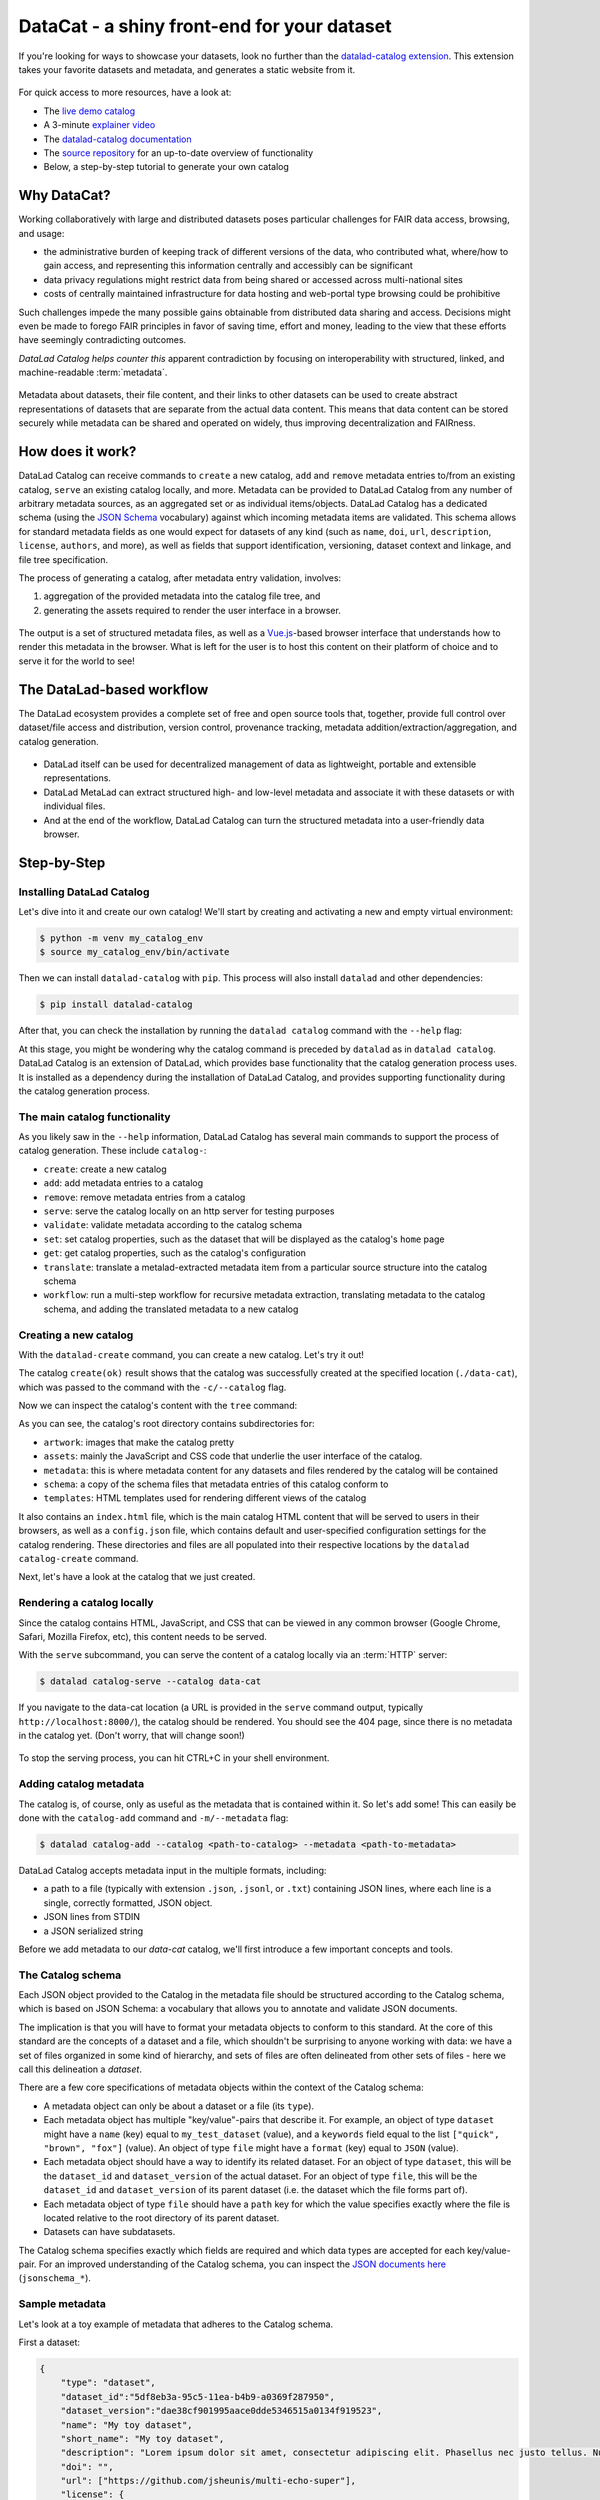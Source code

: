 .. _catalog:

DataCat - a shiny front-end for your dataset
--------------------------------------------

If you're looking for ways to showcase your datasets, look no further than the `datalad-catalog extension <https://docs.datalad.org/projects/catalog>`_.
This extension takes your favorite datasets and metadata, and generates a static website from it.

.. figure:: ../artwork/src/catalog/datalad_catalog.svg

For quick access to more resources, have a look at:

- The `live demo catalog <https://datalad.github.io/datalad-catalog>`_
- A 3-minute `explainer video <https://youtu.be/4GERwj49KFc>`_
- The `datalad-catalog documentation <https://docs.datalad.org/projects/catalog>`_
- The `source repository <https://github.com/datalad/datalad-catalog>`_ for an up-to-date overview of functionality
- Below, a step-by-step tutorial to generate your own catalog


Why DataCat?
^^^^^^^^^^^^

Working collaboratively with large and distributed datasets poses particular challenges for FAIR data access, browsing, and usage:

- the administrative burden of keeping track of different versions of the data, who contributed what, where/how to gain access,
  and representing this information centrally and accessibly can be significant
- data privacy regulations might restrict data from being shared or accessed across multi-national sites
- costs of centrally maintained infrastructure for data hosting and web-portal type browsing could be prohibitive

Such challenges impede the many possible gains obtainable from distributed data sharing and access.
Decisions might even be made to forego FAIR principles in favor of saving time, effort and money,
leading to the view that these efforts have seemingly contradicting outcomes.

*DataLad Catalog helps counter this* apparent contradiction by focusing on interoperability with structured, linked, and machine-readable :term:`metadata`.

.. figure:: ../artwork/src/catalog/datalad_catalog_metadata.svg

Metadata about datasets, their file content, and their links to other datasets can be used to create abstract representations
of datasets that are separate from the actual data content. This means that data content can be stored securely while metadata
can be shared and operated on widely, thus improving decentralization and FAIRness.


How does it work?
^^^^^^^^^^^^^^^^^

DataLad Catalog can receive commands to ``create`` a new catalog, ``add`` and ``remove`` metadata entries to/from an existing catalog, ``serve``
an existing catalog locally, and more. Metadata can be provided to DataLad Catalog from any number of arbitrary metadata sources,
as an aggregated set or as individual items/objects. DataLad Catalog has a dedicated schema (using the `JSON Schema <https://json-schema.org>`_ vocabulary)
against which incoming metadata items are validated. This schema allows for standard metadata fields as one would expect for datasets of any kind
(such as ``name``, ``doi``, ``url``, ``description``, ``license``, ``authors``, and more), as well as fields that support identification, versioning,
dataset context and linkage, and file tree specification.

The process of generating a catalog, after metadata entry validation, involves:

1. aggregation of the provided metadata into the catalog file tree, and
2. generating the assets required to render the user interface in a browser.

.. figure:: ../artwork/src/catalog/datalad_catalog_howitworks.svg

The output is a set of structured metadata files, as well as a `Vue.js <https://vuejs.org>`_-based browser interface that understands how to render
this metadata in the browser. What is left for the user is to host this content on their platform of choice and to serve it for the world to see!


The DataLad-based workflow
^^^^^^^^^^^^^^^^^^^^^^^^^^

The DataLad ecosystem provides a complete set of free and open source tools that, together, provide full control over dataset/file access
and distribution, version control, provenance tracking, metadata addition/extraction/aggregation, and catalog generation.

.. figure:: ../artwork/src/catalog/datalad_catalog_pipeline.svg

- DataLad itself can be used for decentralized management of data as lightweight, portable and extensible representations.
- DataLad MetaLad can extract structured high- and low-level metadata and associate it with these datasets or with individual files.
- And at the end of the workflow, DataLad Catalog can turn the structured metadata into a user-friendly data browser.

.. importantnote:: DataLad Catalog also operates independently

   Since it provides its own schema in a standard vocabulary,
   any metadata that conforms to this schema can be submitted
   to the tool in order to generate a catalog. Metadata items
   do not necessarily have to be derived from DataLad datasets,
   and the metadata extraction does not have to be conducted via
   DataLad MetaLad. Even so, the provided set of tools can be
   particularly powerful when used together in a distributed
   (meta)data management pipeline.

Step-by-Step
^^^^^^^^^^^^

Installing DataLad Catalog
""""""""""""""""""""""""""

Let's dive into it and create our own catalog! We'll start by creating and activating a new and empty virtual environment:

.. code-block:: bash

   $ python -m venv my_catalog_env
   $ source my_catalog_env/bin/activate

Then we can install ``datalad-catalog`` with ``pip``. This process will also install ``datalad`` and other dependencies:

.. code-block:: bash

   $ pip install datalad-catalog

After that, you can check the installation by running the ``datalad catalog`` command with the ``--help`` flag:

.. runrecord:: _examples/DL-101-182-101
   :language: console
   :workdir: catalog
   :lines: 1-8
   :cast: catalog_basics
   :notes: Let's test the installation and look at the help information
   
   $ datalad catalog --help

At this stage, you might be wondering why the catalog command is preceded by ``datalad`` as in ``datalad catalog``.
DataLad Catalog is an extension of DataLad, which provides base functionality that the catalog generation process uses.
It is installed as a dependency during the installation of DataLad Catalog, and provides supporting functionality during
the catalog generation process.

The main catalog functionality
""""""""""""""""""""""""""""""
As you likely saw in the ``--help`` information, DataLad Catalog has several main commands to support
the process of catalog generation. These include ``catalog-``:

- ``create``: create a new catalog
- ``add``: add metadata entries to a catalog
- ``remove``: remove metadata entries from a catalog
- ``serve``: serve the catalog locally on an http server for testing purposes
- ``validate``: validate metadata according to the catalog schema
- ``set``: set catalog properties, such as the dataset that will be displayed as the catalog's ``home`` page
- ``get``: get catalog properties, such as the catalog's configuration
- ``translate``: translate a metalad-extracted metadata item from a particular source structure into the catalog schema
- ``workflow``: run a multi-step workflow for recursive metadata extraction, translating metadata to the catalog schema, and adding the translated metadata to a new catalog

Creating a new catalog
""""""""""""""""""""""

With the ``datalad-create`` command, you can create a new catalog. Let's try it out!

.. runrecord:: _examples/DL-101-182-102
   :language: console
   :workdir: catalog
   :cast: catalog_basics
   :notes: Let's test the installation and look at the help information
   
   $ datalad catalog-create --catalog data-cat

The catalog ``create(ok)`` result shows that the catalog was successfully created at the specified location (``./data-cat``),
which was passed to the command with the ``-c/--catalog`` flag.

Now we can inspect the catalog's content with the ``tree`` command:

.. runrecord:: _examples/DL-101-182-103
   :language: console
   :workdir: catalog
   :cast: catalog_basics
   :notes: We can inspect the catalog's content with the tree command
   
   $ tree -L 1 data-cat

As you can see, the catalog's root directory contains subdirectories for:

- ``artwork``: images that make the catalog pretty
- ``assets``: mainly the JavaScript and CSS code that underlie the user interface of the catalog.
- ``metadata``: this is where metadata content for any datasets and files rendered by the catalog will be contained
- ``schema``: a copy of the schema files that metadata entries of this catalog conform to
- ``templates``: HTML templates used for rendering different views of the catalog

It also contains an ``index.html`` file, which is the main catalog HTML content that will be served to users in their browsers,
as well as a ``config.json`` file, which contains default and user-specified configuration settings for the catalog rendering.
These directories and files are all populated into their respective locations by the ``datalad catalog-create`` command.

Next, let's have a look at the catalog that we just created.

Rendering a catalog locally
"""""""""""""""""""""""""""

Since the catalog contains HTML, JavaScript, and CSS that can be viewed in any common browser
(Google Chrome, Safari, Mozilla Firefox, etc), this content needs to be served.

With the ``serve`` subcommand, you can serve the content of a catalog locally via an :term:`HTTP` server:

.. code-block:: bash

   $ datalad catalog-serve --catalog data-cat

If you navigate to the data-cat location (a URL is provided in the ``serve`` command output, typically ``http://localhost:8000/``),
the catalog should be rendered. You should see the 404 page, since there is no metadata in the catalog yet.
(Don't worry, that will change soon!)

.. figure:: ../artwork/src/catalog/catalog_step_404.png

To stop the serving process, you can hit CTRL+C in your shell environment.

Adding catalog metadata
"""""""""""""""""""""""

The catalog is, of course, only as useful as the metadata that is contained within it.
So let's add some! This can easily be done with the ``catalog-add`` command and ``-m/--metadata`` flag:

.. code-block:: bash

   $ datalad catalog-add --catalog <path-to-catalog> --metadata <path-to-metadata> 

DataLad Catalog accepts metadata input in the multiple formats, including:

- a path to a file (typically with extension ``.json``, ``.jsonl``, or ``.txt``) containing JSON lines,
  where each line is a single, correctly formatted, JSON object.
- JSON lines from STDIN
- a JSON serialized string

Before we add metadata to our `data-cat` catalog, we'll first introduce a few important concepts and tools.

The Catalog schema
""""""""""""""""""

Each JSON object provided to the Catalog in the metadata file should be structured according to the Catalog schema,
which is based on JSON Schema: a vocabulary that allows you to annotate and validate JSON documents.

The implication is that you will have to format your metadata objects to conform to this standard.
At the core of this standard are the concepts of a dataset and a file, which shouldn't be surprising
to anyone working with data: we have a set of files organized in some kind of hierarchy, and sets of
files are often delineated from other sets of files - here we call this delineation a *dataset*.

There are a few core specifications of metadata objects within the context of the Catalog schema:

- A metadata object can only be about a dataset or a file (its ``type``).
- Each metadata object has multiple "key/value"-pairs that describe it.
  For example, an object of type ``dataset`` might have a ``name`` (key) equal
  to ``my_test_dataset`` (value), and a ``keywords`` field equal to the list
  ``["quick", "brown", "fox"]`` (value).
  An object of type ``file`` might have a ``format`` (key) equal to ``JSON`` (value).
- Each metadata object should have a way to identify its related dataset.
  For an object of type ``dataset``, this will be the ``dataset_id`` and ``dataset_version``
  of the actual dataset. For an object of type ``file``, this will be the ``dataset_id``
  and ``dataset_version`` of its parent dataset (i.e. the dataset which the file forms part of).
- Each metadata object of type ``file`` should have a ``path`` key for which the value
  specifies exactly where the file is located relative to the root directory of its parent dataset.
- Datasets can have subdatasets.

The Catalog schema specifies exactly which fields are required and which data types
are accepted for each key/value-pair. For an improved understanding of the Catalog schema,
you can inspect the `JSON documents here <https://github.com/datalad/datalad-catalog/tree/main/datalad_catalog/catalog/schema>`_ (``jsonschema_*``).

Sample metadata
"""""""""""""""

Let's look at a toy example of metadata that adheres to the Catalog schema.

First a dataset:

.. code-block::

   {
       "type": "dataset",
       "dataset_id":"5df8eb3a-95c5-11ea-b4b9-a0369f287950",
       "dataset_version":"dae38cf901995aace0dde5346515a0134f919523",
       "name": "My toy dataset",
       "short_name": "My toy dataset",
       "description": "Lorem ipsum dolor sit amet, consectetur adipiscing elit. Phasellus nec justo tellus. Nunc sagittis eleifend magna, eu blandit arcu tincidunt eu. Mauris pharetra justo nec volutpat euismod. Curabitur bibendum vitae nunc a pharetra. Donec non rhoncus risus, ac consequat purus. Pellentesque ultricies ut enim non luctus. Sed viverra dolor enim, sed blandit lorem interdum sit amet. Aenean tincidunt et dolor sit amet tincidunt. Vivamus in sollicitudin ligula. Curabitur volutpat sapien erat, eget consectetur mauris dapibus a. Phasellus fringilla justo ligula, et fringilla tortor ullamcorper id. Praesent tristique lacus purus, eu convallis quam vestibulum eget. Donec ullamcorper mi neque, vel tincidunt augue porttitor vel.",
       "doi": "",
       "url": ["https://github.com/jsheunis/multi-echo-super"],
       "license": {
         "name": "CC BY 4.0",
         "url": "https://creativecommons.org/licenses/by/4.0/"
       },
       "authors": [
           {
               "givenName":"Stephan",
               "familyName":"Heunis",
           }
       ],
       "keywords": ["lorum", "ipsum", "foxes"],
       "funding": [
           {
               "name":"Stephans Bank Account",
               "identifier":"No. 42",
               "description":"Nothing to see here"
           }
       ],
       "metadata_sources": {
         "key_source_map": {},
         "sources": [
            {
               "source_name": "stephan_manual",
               "source_version": "1",
               "source_parameter": {},
               "source_time": 1652340647.0,
               "agent_name": "Stephan Heunis",
               "agent_email": ""
            }
        ]
      }
   }

And then two files of the dataset:

.. code-block::

   {
      "type": "file"
      "dataset_id": "5df8eb3a-95c5-11ea-b4b9-a0369f287950",
      "dataset_version": "dae38cf901995aace0dde5346515a0134f919523",
      "contentbytesize": 1403
      "path": "README",
      "metadata_sources": {
         "key_source_map": {},
         "sources": [
            {
               "source_name": "stephan_manual",
               "source_version": "1",
               "source_parameter": {},
               "source_time": 1652340647.0,
               "agent_name": "Stephan Heunis",
               "agent_email": ""
            }
        ]
      }
  }
  {
      "type": "file"
      "dataset_id": "5df8eb3a-95c5-11ea-b4b9-a0369f287950",
      "dataset_version": "dae38cf901995aace0dde5346515a0134f919523",
      "contentbytesize": 15572
      "path": "main_data/main_results.png",
      "metadata_sources": {
         "key_source_map": {},
         "sources": [
            {
               "source_name": "stephan_manual",
               "source_version": "1",
               "source_parameter": {},
               "source_time": 1652340647.0,
               "agent_name": "Stephan Heunis",
               "agent_email": ""
            }
        ]
      }
  }

Validating your metadata
""""""""""""""""""""""""

For convenience during metadata setup and catalog generation, the ``catalog-validate``
command that let's you test whether your metadata conforms to the
catalog schema before adding it. Let's test it on the toy metadata.

First we'll put the metadata into a file, which is the format currently accepted
when adding metadata to a catalog:

.. runrecord:: _examples/DL-101-182-104
   :language: console
   :workdir: catalog
   :cast: catalog_basics
   :notes: Add metadata objects to a text file
   
   $ touch toy_metadata.jsonltouch toy_metadata.jsonl
   $ echo '{ "type": "dataset", "dataset_id": "5df8eb3a-95c5-11ea-b4b9-a0369f287950", "dataset_version": "dae38cf901995aace0dde5346515a0134f919523", "name": "My toy dataset", "short_name": "My toy dataset", "description": "Lorem ipsum dolor sit amet, consectetur adipiscing elit. Phasellus nec justo tellus. Nunc sagittis eleifend magna, eu blandit arcu tincidunt eu. Mauris pharetra justo nec volutpat euismod. Curabitur bibendum vitae nunc a pharetra. Donec non rhoncus risus, ac consequat purus. Pellentesque ultricies ut enim non luctus. Sed viverra dolor enim, sed blandit lorem interdum sit amet. Aenean tincidunt et dolor sit amet tincidunt. Vivamus in sollicitudin ligula. Curabitur volutpat sapien erat, eget consectetur mauris dapibus a. Phasellus fringilla justo ligula, et fringilla tortor ullamcorper id. Praesent tristique lacus purus, eu convallis quam vestibulum eget. Donec ullamcorper mi neque, vel tincidunt augue porttitor vel.", "doi": "", "url": "https://github.com/jsheunis/multi-echo-super", "license": { "name": "CC BY 4.0", "url": "https://creativecommons.org/licenses/by/4.0/" }, "authors": [ { "givenName": "Stephan", "familyName": "Heunis"} ], "keywords": [ "lorum", "ipsum", "foxes" ], "funding": [ { "name": "Stephans Bank Account", "identifier": "No. 42", "description": "Nothing to see here" } ], "metadata_sources": { "key_source_map": {}, "sources": [ { "source_name": "stephan_manual", "source_version": "1", "source_parameter": {}, "source_time": 1652340647.0, "agent_name": "Stephan Heunis", "agent_email": "" } ] } }' >> toy_metadata.jsonl
   $ echo '{ "type": "file", "dataset_id": "5df8eb3a-95c5-11ea-b4b9-a0369f287950", "dataset_version": "dae38cf901995aace0dde5346515a0134f919523", "contentbytesize": 1403, "path": "README", "metadata_sources": { "key_source_map": {}, "sources": [ { "source_name": "stephan_manual", "source_version": "1", "source_parameter": {}, "source_time": 1652340647.0, "agent_name": "Stephan Heunis", "agent_email": "" } ] } }' >> toy_metadata.jsonl
   $ echo '{ "type": "file", "dataset_id": "5df8eb3a-95c5-11ea-b4b9-a0369f287950", "dataset_version": "dae38cf901995aace0dde5346515a0134f919523", "contentbytesize": 15572, "path": "main_data/main_results.png", "metadata_sources": { "key_source_map": {}, "sources": [ { "source_name": "stephan_manual", "source_version": "1", "source_parameter": {}, "source_time": 1652340647.0, "agent_name": "Stephan Heunis", "agent_email": "" } ] } }' >> toy_metadata.jsonl

Then we can validate the metadata in this file:

.. runrecord:: _examples/DL-101-182-105
   :language: console
   :workdir: catalog
   :cast: catalog_basics
   :notes: Validate metadata according to the catalog schema

   $ datalad catalog-validate --metadata toy_metadata.jsonl

Great! This confirms that we have valid metadata :)

Take note that this validator also runs internally whenever metadata is added to the catalog,
so there is no specific need to run validation explicitly unless you want you.

Adding metadata
"""""""""""""""

Finally, we can add metadata!

.. runrecord:: _examples/DL-101-182-106
   :language: console
   :workdir: catalog
   :cast: catalog_basics
   :notes: Validate metadata according to the catalog schema

   $ datalad catalog-add --catalog data-cat --metadata toy_metadata.jsonl

The ``catalog-add(ok)`` result indicates that our metadata was added successfully to the catalog.
You can inspect this by looking at the content of the metadata directory inside the catalog:

.. runrecord:: _examples/DL-101-182-107
   :language: console
   :workdir: catalog
   :cast: catalog_basics
   :notes: Validate metadata according to the catalog schema

   $ tree data-cat/metadata

Where previously the metadata directory contained nothing, it now has several subdirectories
and two ``.json``-files. Note, first, that the first two recursive subdirectory names correspond
respectively to the ``dataset_id`` and ``dataset_version`` of the dataset in the toy metadata
that we added to the catalog. This supports the DataLad Catalog's ability to identify specific
datasets and their files by ID and version in order to update the catalog easily (and, when it
comes to decentralized contribution, without conflicts). The subdirectories further down the
hierarchy, as well as the filenames, are just hashes of the path to the specific directory node
relative to the parent dataset. Let's look at the content of these files:

.. runrecord:: _examples/DL-101-182-108
   :language: console
   :workdir: catalog
   :lines: 1-7, 33-35, 47-57, 75-102
   :cast: catalog_basics
   :notes: Validate metadata according to the catalog schema

   $ cat data-cat/metadata/5df8eb3a-95c5-11ea-b4b9-a0369f287950/dae38cf901995aace0dde5346515a0134f919523/449/268b13a1c869555f6c2f6e66d3923.json | jq .
   $ cat data-cat/metadata/5df8eb3a-95c5-11ea-b4b9-a0369f287950/dae38cf901995aace0dde5346515a0134f919523/578/b4ba64a67d1d99cbcf06d5d26e0f6.json | jq .

As you can see, the content of these files is very similar to the original toy data, but slightly
transformed. This transformation creates a structure that is easier for the associated browser
application to read and render. Additionally, structuring data into metadata files that represent
nodes in the dataset hierarchy (i.e. a datasets or directories) allows the browser application to
only access the data in those metadata files whenever the user selects the applicable node.
This saves loading time which makes the user experience more seamless.


Viewing a particular dataset
""""""""""""""""""""""""""""

So, that was everything that happened behind the scenes during the ``datalad catalog-add`` procedure,
but what does our updated catalog look like? Let's take a look. If you serve the catalog again
and navigate to the localhost, you should see... no change?!

The reason for this is that we didn't specify the details of the particular dataset that we want to view,
and there is also no default specified for the catalog.

If we want to view the specific dataset that we just added to the catalog, we can specify its
``dataset_id`` and ``dataset_version`` by appending them to the URL in the format::

   <catalog-url>/#/dataset/<dataset_id>/<dataset_version>

This makes it possible to view any uniquely identifiable dataset by navigating to a unique URL.

Let's try it with our toy example. Navigate to the localhost (the 404 page should be displayed), append::

   /#/dataset/5df8eb3a-95c5-11ea-b4b9-a0369f287950/dae38cf901995aace0dde5346515a0134f919523

to the end of the URL, and hit ENTER/RETURN. You should see something like this:

.. figure:: ../artwork/src/catalog/catalog_step_dataset.png

This is the dataset view, with the subdatasets tab (auto-)selected.
This view displays all the main content related to the dataset that was provided by the metadata,
and allows the user further functionality like downloading the dataset with DataLad,
downloading the metadata, filtering subdatasets by keyword, browsing files, and viewing extended
attributes such as funding information related to the dataset. Below are two more views,
the first with the files tab selected, and the second with the funding tab selected.

.. figure:: ../artwork/src/catalog/catalog_step_files.png

.. figure:: ../artwork/src/catalog/catalog_step_funding.png

Setting the catalog home page
"""""""""""""""""""""""""""""

When one navigates to a specific catalog's root address, i.e. without a ``dataset_id`` and ``dataset_version``
specified in the URL, the browser application checks if a home page is specified for the catalog. If not,
it renders the 404 page.

The specification of a home page could be useful for cases where the catalog,
when navigated to, should always render the top-level list of available datasets
in the catalog (provided by the metadata as subdatasets to the superdataset).

Let's add our toy dataset as the catalog's home page, using the ``catalog-set`` command
with the ``home`` property, and additionally specifying the dataset's ``dataset_id``
(``-i/--dataset-id`` flag) and ``dataset_version`` (``-v/--dataset-version`` flag):

.. runrecord:: _examples/DL-101-182-109
   :language: console
   :workdir: catalog
   :cast: catalog_basics
   :notes: Add a superdataset to the catalog

   $ datalad catalog-set --catalog data-cat --dataset-id 5df8eb3a-95c5-11ea-b4b9-a0369f287950 --dataset-version dae38cf901995aace0dde5346515a0134f919523 home

The catalog ``catalog-set(ok)`` result shows that the superdataset was successfully set
for the catalog, and you will now also be able to see an additional ``super.json`` file in the
catalog metadata directory. The content of this file is a simple JSON object specifying the
main dataset's ``dataset_id`` and ``dataset_version``:

.. runrecord:: _examples/DL-101-182-110
   :language: console
   :workdir: catalog
   :cast: catalog_basics
   :notes: Display the content of super.json

   $ cat data-cat/metadata/super.json | jq .

*Now*, when one navigates to the catalog's root address without a ``dataset_id`` and
``dataset_version`` specified in the URL, the browser application will find that a
default dataset is indeed specified for the catalog, and it will navigate to that specific
dataset view!

Catalog configuration
"""""""""""""""""""""

A useful feature of the catalog process is to be able to configure certain properties according
to your preferences. This is done with help of a config file (in either ``JSON`` or ``YAML`` format)
and the ``-F/--config-file`` flag during catalog generation. DataLad Catalog provides a default
config file with the following content:

.. runrecord:: _examples/DL-101-182-111
   :language: console
   :workdir: catalog
   :cast: catalog_basics
   :notes: Display the content of the default config file

   $ cat data-cat/config.json | jq .

If no config file is supplied to the ``catalog-create`` command, the default is used.

Let's create a new toy catalog with a new config, specifying a new name, a new logo, and new colors for the links.
This will be the content of the config file, in ``YAML`` format:

.. runrecord:: _examples/DL-101-182-112
   :language: console
   :workdir: catalog
   :cast: catalog_basics
   :notes: Add a custom config file

   $ cat << EOT >> cat_config.yml
   # Catalog properties
   catalog_name: "Toy Catalog"
   
   # Styling
   logo_path: "datalad_logo_funky.svg" # path to logo
   link_color: "#32A287" # hex color code
   link_hover_color: "#A9FDAC" # hex color code
   
   # Handling multiple metadata sources
   property_sources:
     dataset: {}
   
   EOT

We'll ensure that the new custom logo is available locally:

.. runrecord:: _examples/DL-101-182-113
   :language: console
   :workdir: catalog
   :cast: catalog_basics
   :notes: Get the custom logo

   $  wget -q -O datalad_logo_funky.svg https://raw.githubusercontent.com/datalad/tutorials/5e5fc0a4/notebooks/catalog_tutorials/test_data/datalad_logo_funky.svg

Now we can run all the necessary subcommands for the catalog generation process:

.. runrecord:: _examples/DL-101-182-114
   :language: console
   :workdir: catalog
   :cast: catalog_basics
   :notes: Create a new catalog with custom config

   $ datalad catalog-create -c custom-cat -m toy_metadata.jsonl -F cat_config.yml
   $ datalad catalog-set -c custom-cat -i 5df8eb3a-95c5-11ea-b4b9-a0369f287950 -v dae38cf901995aace0dde5346515a0134f919523 home

To test this, serve the new custom catalog and navigate to the localhost to view it.

You should see the following:

.. figure:: ../artwork/src/catalog/catalog_step_config.png

Well done! You have just configured your catalog with a custom logo and color scheme!
(apologies if you find the colors a bit loud :-P)

The configuration will also come in handy when there are more advanced forms of metadata
in a catalog, especially when multiple sources of metadata are available for the same dataset.
In such cases, one might want to specify or prioritize how these multiple sources are displayed,
and the catalog configuration allows for that via specification of the ``property_sources`` key.
Find out more in the `dedicated documentation <https://docs.datalad.org/projects/catalog/en/latest/catalog_config.html>`_.

And that's it!
""""""""""""""

*For now... :)*

You now know how to install DataLad Catalog and how to employ its basic features in order to create
and configure a browser-based catalog from structured metadata. Congrats!

You might want to explore further to find out how to build more advanced metadata handling and
catalog generation workflows, or to learn how to use additional features. If so, please visit
`DataLad Catalog's user documentation <https://docs.datalad.org/projects/catalog/en/latest>`_.
